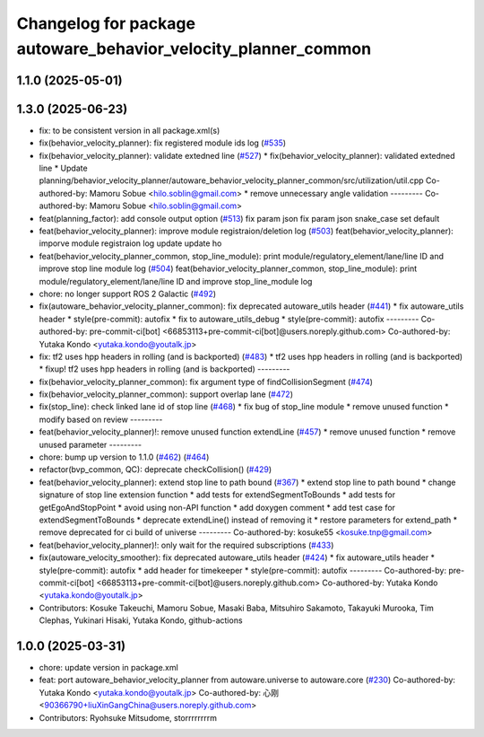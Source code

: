 ^^^^^^^^^^^^^^^^^^^^^^^^^^^^^^^^^^^^^^^^^^^^^^^^^^^^^^^^^^^^^^^
Changelog for package autoware_behavior_velocity_planner_common
^^^^^^^^^^^^^^^^^^^^^^^^^^^^^^^^^^^^^^^^^^^^^^^^^^^^^^^^^^^^^^^

1.1.0 (2025-05-01)
------------------

1.3.0 (2025-06-23)
------------------
* fix: to be consistent version in all package.xml(s)
* fix(behavior_velocity_planner): fix registered module ids log (`#535 <https://github.com/autowarefoundation/autoware_core/issues/535>`_)
* fix(behavior_velocity_planner): validate extedned line (`#527 <https://github.com/autowarefoundation/autoware_core/issues/527>`_)
  * fix(behavior_velocity_planner): validated extedned line
  * Update planning/behavior_velocity_planner/autoware_behavior_velocity_planner_common/src/utilization/util.cpp
  Co-authored-by: Mamoru Sobue <hilo.soblin@gmail.com>
  * remove unnecessary angle validation
  ---------
  Co-authored-by: Mamoru Sobue <hilo.soblin@gmail.com>
* feat(planning_factor): add console output option (`#513 <https://github.com/autowarefoundation/autoware_core/issues/513>`_)
  fix param json
  fix param json
  snake_case
  set default
* feat(behavior_velocity_planner): improve module registraion/deletion log (`#503 <https://github.com/autowarefoundation/autoware_core/issues/503>`_)
  feat(behavior_velocity_planner): imporve module registraion log
  update
  update
  ho
* feat(behavior_velocity_planner_common, stop_line_module): print module/regulatory_element/lane/line ID and improve stop line module log (`#504 <https://github.com/autowarefoundation/autoware_core/issues/504>`_)
  feat(behavior_velocity_planner_common, stop_line_module): print module/regulatory_element/lane/line ID and improve stop_line_module log
* chore: no longer support ROS 2 Galactic (`#492 <https://github.com/autowarefoundation/autoware_core/issues/492>`_)
* fix(autoware_behavior_velocity_planner_common): fix deprecated autoware_utils header (`#441 <https://github.com/autowarefoundation/autoware_core/issues/441>`_)
  * fix autoware_utils header
  * style(pre-commit): autofix
  * fix to autoware_utils_debug
  * style(pre-commit): autofix
  ---------
  Co-authored-by: pre-commit-ci[bot] <66853113+pre-commit-ci[bot]@users.noreply.github.com>
  Co-authored-by: Yutaka Kondo <yutaka.kondo@youtalk.jp>
* fix: tf2 uses hpp headers in rolling (and is backported) (`#483 <https://github.com/autowarefoundation/autoware_core/issues/483>`_)
  * tf2 uses hpp headers in rolling (and is backported)
  * fixup! tf2 uses hpp headers in rolling (and is backported)
  ---------
* fix(behavior_velocity_planner_common): fix argument type of findCollisionSegment (`#474 <https://github.com/autowarefoundation/autoware_core/issues/474>`_)
* fix(behavior_velocity_planner_common): support overlap lane (`#472 <https://github.com/autowarefoundation/autoware_core/issues/472>`_)
* fix(stop_line): check linked lane id of stop line (`#468 <https://github.com/autowarefoundation/autoware_core/issues/468>`_)
  * fix bug of stop_line module
  * remove unused function
  * modify based on review
  ---------
* feat(behavior_velocity_planner)!: remove unused function extendLine (`#457 <https://github.com/autowarefoundation/autoware_core/issues/457>`_)
  * remove unused function
  * remove unused parameter
  ---------
* chore: bump up version to 1.1.0 (`#462 <https://github.com/autowarefoundation/autoware_core/issues/462>`_) (`#464 <https://github.com/autowarefoundation/autoware_core/issues/464>`_)
* refactor(bvp_common, QC): deprecate checkCollision() (`#429 <https://github.com/autowarefoundation/autoware_core/issues/429>`_)
* feat(behavior_velocity_planner): extend stop line to path bound (`#367 <https://github.com/autowarefoundation/autoware_core/issues/367>`_)
  * extend stop line to path bound
  * change signature of stop line extension function
  * add tests for extendSegmentToBounds
  * add tests for getEgoAndStopPoint
  * avoid using non-API function
  * add doxygen comment
  * add test case for extendSegmentToBounds
  * deprecate extendLine() instead of removing it
  * restore parameters for extend_path
  * remove deprecated for ci build of universe
  ---------
  Co-authored-by: kosuke55 <kosuke.tnp@gmail.com>
* feat(behavior_velocity_planner)!: only wait for the required subscriptions (`#433 <https://github.com/autowarefoundation/autoware_core/issues/433>`_)
* fix(autoware_velocity_smoother): fix deprecated autoware_utils header (`#424 <https://github.com/autowarefoundation/autoware_core/issues/424>`_)
  * fix autoware_utils header
  * style(pre-commit): autofix
  * add header for timekeeper
  * style(pre-commit): autofix
  ---------
  Co-authored-by: pre-commit-ci[bot] <66853113+pre-commit-ci[bot]@users.noreply.github.com>
  Co-authored-by: Yutaka Kondo <yutaka.kondo@youtalk.jp>
* Contributors: Kosuke Takeuchi, Mamoru Sobue, Masaki Baba, Mitsuhiro Sakamoto, Takayuki Murooka, Tim Clephas, Yukinari Hisaki, Yutaka Kondo, github-actions

1.0.0 (2025-03-31)
------------------
* chore: update version in package.xml
* feat:  port  autoware_behavior_velocity_planner from autoware.universe to autoware.core (`#230 <https://github.com/autowarefoundation/autoware_core/issues/230>`_)
  Co-authored-by: Yutaka Kondo <yutaka.kondo@youtalk.jp>
  Co-authored-by: 心刚 <90366790+liuXinGangChina@users.noreply.github.com>
* Contributors: Ryohsuke Mitsudome, storrrrrrrrm

